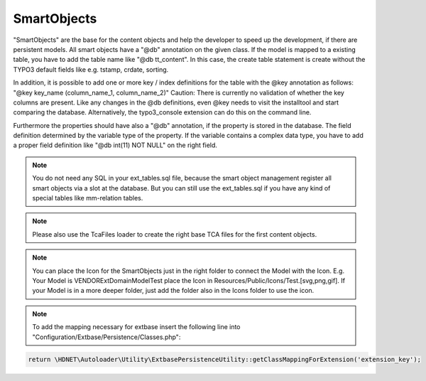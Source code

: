 .. index:: ! SmartObjects

.. _smart-objects:

SmartObjects
^^^^^^^^^^^^

"SmartObjects" are the base for the content objects and help the developer to speed up the development, if there are persistent models. All smart objects have a "@db" annotation on the given class.
If the model is mapped to a existing table, you have to add the table name like "@db tt_content". In this case, the create table statement is
create without the TYPO3 default fields like e.g. tstamp, crdate, sorting.

In addition, it is possible to add one or more key / index definitions for the table with the @key annotation as follows: "@key key_name (column_name_1, column_name_2)"
Caution: There is currently no validation of whether the key columns are present. Like any changes in the @db definitions, even @key needs to visit the installtool and start comparing the database.
Alternatively, the typo3_console extension can do this on the command line.

Furthermore the properties should have also a "@db" annotation, if the property is stored in the database. The field definition determined by the variable type of the property.
If the variable contains a complex data type, you have to add a proper field definition like "@db int(11) NOT NULL" on the right field.

.. note::
	You do not need any SQL in your ext_tables.sql file, because the smart object management register all smart objects via a slot at the database. But you can still use the ext_tables.sql if you have any kind of special tables like mm-relation tables.

.. note::
	Please also use the TcaFiles loader to create the right base TCA files for the first content objects.

.. note::
	You can place the Icon for the SmartObjects just in the right folder to connect the Model with the Icon. E.g. Your Model is VENDOR\Ext\Domain\Model\Test place the Icon in Resources/Public/Icons/Test.[svg,png,gif]. If your Model is in a more deeper folder, just add the folder also in the Icons folder to use the icon.

.. note::
    To add the mapping necessary for extbase insert the following line into "Configuration/Extbase/Persistence/Classes.php":

.. code-block:: php

    return \HDNET\Autoloader\Utility\ExtbasePersistenceUtility::getClassMappingForExtension('extension_key');
